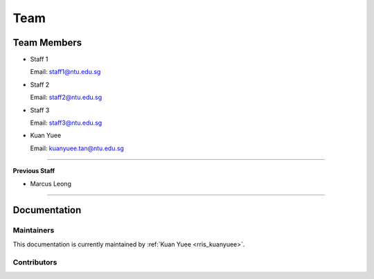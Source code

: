 ====
Team
====

Team Members
============

.. _rris_staff1:

* Staff 1
  
  Email: staff1@ntu.edu.sg

.. _rris_staff2:

* Staff 2
  
  Email: staff2@ntu.edu.sg

.. _rris_staff3:

* Staff 3
  
  Email: staff3@ntu.edu.sg

.. _rris_kuanyuee:

* Kuan Yuee
  
  Email: kuanyuee.tan@ntu.edu.sg

.. _rris_fyp_student1:


----

**Previous Staff**

.. _rris_marcusleong:

* Marcus Leong

----


Documentation
=============

.. _team-doc-maintainers:

Maintainers
-----------

This documentation is currently maintained by :ref:`Kuan Yuee <rris_kuanyuee>`.


.. _team-doc-contributors:

Contributors
------------

